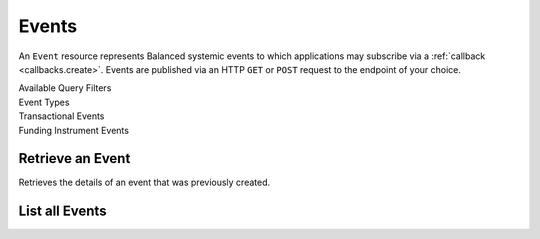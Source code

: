 Events
======

An ``Event`` resource represents Balanced systemic events to which applications
may subscribe via a :ref:`callback <callbacks.create>`. Events are published via
an HTTP ``GET`` or ``POST`` request to the endpoint of your choice.

.. note::
   :header_class: alert alert-tab
   :body_class: alert alert-gray

   Balanced may deliver more than one event with the same payload, but with a
   different event id.


.. container:: header3

  Available Query Filters

.. cssclass:: dl-horizontal dl-params filters

  .. dcode:: query Events


.. container:: header2

  Event Types

.. container:: header3

  Transactional Events

.. cssclass:: dl-horizontal dl-params filters

  .. dcode:: enum audit_event_type
    :include: credit.* debit.* hold.* refund.* reversal.*


.. container:: header3

  Funding Instrument Events

.. cssclass:: dl-horizontal dl-params filters

  .. dcode:: enum audit_event_type
    :include: card.* bank_account.* bank_account_verification.*


Retrieve an Event
-----------------

.. _events.show:

Retrieves the details of an event that was previously created.

.. container:: code-white

    .. dcode:: scenario event_show


List all Events
---------------

.. cssclass:: dl-horizontal dl-params

  ``limit``
      *optional* integer. Defaults to ``10``.

  ``offset``
      *optional* integer. Defaults to ``0``.

.. container:: code-white

  .. dcode:: scenario event_list